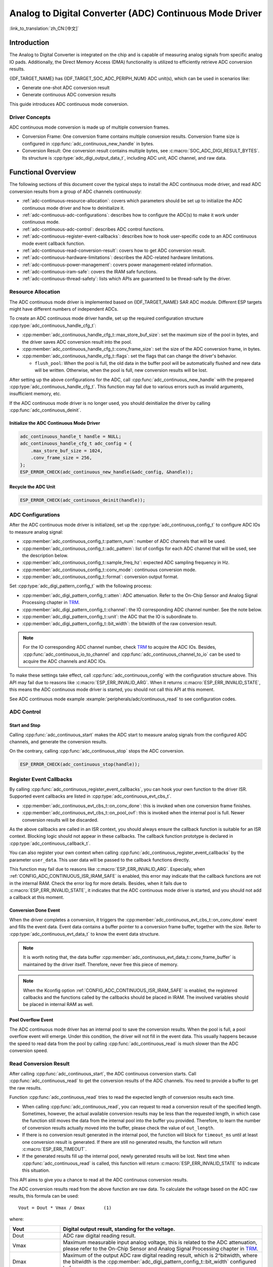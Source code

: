 Analog to Digital Converter (ADC) Continuous Mode Driver
========================================================

:link_to_translation:`zh_CN:[中文]`

Introduction
------------

The Analog to Digital Converter is integrated on the chip and is capable of measuring analog signals from specific analog IO pads. Additionally, the Direct Memory Access (DMA) functionality is utilized to efficiently retrieve ADC conversion results.

{IDF_TARGET_NAME} has {IDF_TARGET_SOC_ADC_PERIPH_NUM} ADC unit(s), which can be used in scenarios like:

- Generate one-shot ADC conversion result
- Generate continuous ADC conversion results

This guide introduces ADC continuous mode conversion.

Driver Concepts
^^^^^^^^^^^^^^^

ADC continuous mode conversion is made up of multiple conversion frames.

- Conversion Frame: One conversion frame contains multiple conversion results. Conversion frame size is configured in :cpp:func:`adc_continuous_new_handle` in bytes.
- Conversion Result: One conversion result contains multiple bytes, see :c:macro:`SOC_ADC_DIGI_RESULT_BYTES`. Its structure is :cpp:type:`adc_digi_output_data_t`, including ADC unit, ADC channel, and raw data.

.. image:: /../_static/diagrams/adc/adc_conversion_frame.png
    :scale: 100 %
    :align: center

Functional Overview
-------------------

The following sections of this document cover the typical steps to install the ADC continuous mode driver, and read ADC conversion results from a group of ADC channels continuously:

- :ref:`adc-continuous-resource-allocation`: covers which parameters should be set up to initialize the ADC continuous mode driver and how to deinitialize it.
- :ref:`adc-continuous-adc-configurations`: describes how to configure the ADC(s) to make it work under continuous mode.
- :ref:`adc-continuous-adc-control`: describes ADC control functions.
- :ref:`adc-continuous-register-event-callbacks`: describes how to hook user-specific code to an ADC continuous mode event callback function.
- :ref:`adc-continuous-read-conversion-result`: covers how to get ADC conversion result.
- :ref:`adc-continuous-hardware-limitations`: describes the ADC-related hardware limitations.
- :ref:`adc-continuous-power-management`: covers power management-related information.
- :ref:`adc-continuous-iram-safe`: covers the IRAM safe functions.
- :ref:`adc-continuous-thread-safety`: lists which APIs are guaranteed to be thread-safe by the driver.


.. _adc-continuous-resource-allocation:

Resource Allocation
^^^^^^^^^^^^^^^^^^^

The ADC continuous mode driver is implemented based on {IDF_TARGET_NAME} SAR ADC module. Different ESP targets might have different numbers of independent ADCs.

To create an ADC continuous mode driver handle, set up the required configuration structure :cpp:type:`adc_continuous_handle_cfg_t`:

- :cpp:member:`adc_continuous_handle_cfg_t::max_store_buf_size`: set the maximum size of the pool in bytes, and the driver saves ADC conversion result into the pool.
- :cpp:member:`adc_continuous_handle_cfg_t::conv_frame_size`: set the size of the ADC conversion frame, in bytes.
- :cpp:member:`adc_continuous_handle_cfg_t::flags`: set the flags that can change the driver's behavior.

  - ``flush_pool``: When the pool is full, the old data in the buffer pool will be automatically flushed and new data will be written. Otherwise, when the pool is full, new conversion results will be lost.


After setting up the above configurations for the ADC, call :cpp:func:`adc_continuous_new_handle` with the prepared :cpp:type:`adc_continuous_handle_cfg_t`. This function may fail due to various errors such as invalid arguments, insufficient memory, etc.

.. only:: esp32

    Especially, when this function returns :c:macro:`ESP_ERR_NOT_FOUND`, this means the I2S0 peripheral is in use. See :ref:`adc-continuous-hardware-limitations` for more information.

.. only:: esp32s2

    Especially, when this function returns :c:macro:`ESP_ERR_NOT_FOUND`, this means the SPI3 peripheral is in use. See :ref:`adc-continuous-hardware-limitations` for more information.

.. only:: SOC_GDMA_SUPPORTED

    Especially, when this function returns :c:macro:`ESP_ERR_NOT_FOUND`, this means there is no free GDMA channel.

If the ADC continuous mode driver is no longer used, you should deinitialize the driver by calling :cpp:func:`adc_continuous_deinit`.


.. only:: SOC_ADC_DIG_IIR_FILTER_SUPPORTED

    IIR filter
    ~~~~~~~~~~

    Two IIR filters are available when ADC is working in continuous mode. To create an ADC IIR filter, you should set up :cpp:type:`adc_continuous_iir_filter_config_t` and call :cpp:func:`adc_new_continuous_iir_filter`.

    - :cpp:member:`adc_digi_filter_config_t::unit`: ADC unit.
    - :cpp:member:`adc_digi_filter_config_t::channel`: ADC channel to be filtered.
    - :cpp:member:`adc_digi_filter_config_t::coeff`: Filter coefficient.

    .. only:: SOC_ADC_DIG_IIR_FILTER_UNIT_BINDED

            On {IDF_TARGET_NAME}, the filter is per ADC unit. Once a filter is enabled, all the enabled ADC channels in this ADC unit will be filtered. However, we suggest only enabling one ADC channel per unit, when using the filter feature. Because the filtered results depend on the previous filtered result. So you should not enable multiple ADC channels, to avoid mixing the filtered results.

    To recycle a filter, you should call :cpp:func:`adc_del_continuous_iir_filter`.

    .. only:: not SOC_ADC_DIG_IIR_FILTER_UNIT_BINDED

        .. note::

            If you use both filters on the same ADC channel, then only the first one will take effect.

.. only:: SOC_ADC_MONITOR_SUPPORTED

    Monitor
    ~~~~~~~

    {IDF_TARGET_SOC_ADC_DIGI_MONITOR_NUM} monitors are available when ADC is working under continuous mode, you can set one or two threshold(s) of a monitor on a working ADC channel, then the monitor will invoke interrupts every sample loop if conversion result outranges of the threshold. To create an ADC monitor, you need to set up the :cpp:type:`adc_monitor_config_t` and call :cpp:func:`adc_new_continuous_monitor`.

    - :cpp:member:`adc_monitor_config_t::adc_unit`: Configures which ADC unit the channel you want to monitor belongs to.
    - :cpp:member:`adc_monitor_config_t::channel`: The channel you want to monitor.
    - :cpp:member:`adc_monitor_config_t::h_threshold`: The high threshold, conversion result larger than this value invokes interrupt, set to -1 if do not use.
    - :cpp:member:`adc_monitor_config_t::l_threshold`: The low threshold, conversion result less than this value invokes interrupt, set to -1 if do not use.

    Once a monitor is created, you can operate it by following APIs to construct your apps.

    - :cpp:func:`adc_continuous_monitor_enable`: Enable a monitor.
    - :cpp:func:`adc_continuous_monitor_disable`: Disable a monitor.
    - :cpp:func:`adc_continuous_monitor_register_event_callbacks`: register user callbacks to take action when the ADC value exceeds of the thresholds.
    - :cpp:func:`adc_del_continuous_monitor`: Delete a created monitor and free resources.

    .. only:: esp32s2

        .. NOTE::

            There are some hardware limitations on {IDF_TARGET_NAME}:
            1. Only one threshold is supported for one monitor.
            2. Only one monitor is supported for one ADC unit.
            3. All enabled channel(s) of a certain ADC unit in ADC continuous mode driver will be monitored. The :cpp:member:`adc_monitor_config_t::channel` parameter will not be used.

    Specifically, the monitor function can be used to implement zero-crossing detection. As ADC cannot directly process negative input signals, an extra **DC bias** should be applied to the original signal before measurement.

    First, add a DC bias to the input signal through a circuit to "shift" the negative signal into the ADC's measurement range. For the measurement range, please refer to the On-Chip Sensor and Analog Signal Processing chapter in `TRM <{IDF_TARGET_TRM_EN_URL}>`__. For example, adding a 1 V bias would transform a signal from -1 V to +1 V into 0 V to 2 V range. Then by setting the appropriate high and low thresholds, the ADC can detect if the input signal approaches zero, allowing for the identification of phase changes in the signal. Refer to the example code below for details.

    .. code:: c

        // Initialize the ADC monitor handle
        adc_monitor_handle_t adc_monitor_handle = NULL;

        // Configure the ADC monitor
        adc_monitor_config_t zero_crossing_config = {
            .adc_unit = EXAMPLE_ADC_UNIT_1,      // Specify the ADC unit to monitor
            .channel = EXAMPLE_ADC_CHANNEL_0,    // Specify the ADC channel to monitor
            .h_threshold = 1100,                 // Set the high threshold close to the DC bias and adjust it as needed
            .l_threshold = 900,                 // Set the low threshold close to the DC bias and adjust it as needed
        };

        // Create the ADC monitor
        ESP_ERROR_CHECK(adc_new_continuous_monitor(&zero_crossing_config, &adc_monitor_handle));

        // Register the callback function
        adc_monitor_evt_cbs_t zero_crossing_cbs = {
            .on_over_high_thresh = example_on_exceed_high_thresh,
            .on_below_low_thresh = example_on_below_low_thresh,
        };

        ESP_ERROR_CHECK(adc_continuous_monitor_register_event_callbacks(adc_monitor_handle, &zero_crossing_cbs, NULL));

        // Enable the ADC monitor
        ESP_ERROR_CHECK(adc_continuous_monitor_enable(adc_monitor_handle));

        // Disable and delete the ADC monitor
        ESP_ERROR_CHECK(adc_continuous_monitor_disable(adc_monitor_handle));
        ESP_ERROR_CHECK(adc_del_continuous_monitor(adc_monitor_handle));

Initialize the ADC Continuous Mode Driver
~~~~~~~~~~~~~~~~~~~~~~~~~~~~~~~~~~~~~~~~~

.. code:: c

    adc_continuous_handle_t handle = NULL;
    adc_continuous_handle_cfg_t adc_config = {
        .max_store_buf_size = 1024,
        .conv_frame_size = 256,
    };
    ESP_ERROR_CHECK(adc_continuous_new_handle(&adc_config, &handle));


Recycle the ADC Unit
~~~~~~~~~~~~~~~~~~~~

.. code:: c

    ESP_ERROR_CHECK(adc_continuous_deinit(handle));


.. _adc-continuous-adc-configurations:

ADC Configurations
^^^^^^^^^^^^^^^^^^

After the ADC continuous mode driver is initialized, set up the :cpp:type:`adc_continuous_config_t` to configure ADC IOs to measure analog signal:

- :cpp:member:`adc_continuous_config_t::pattern_num`: number of ADC channels that will be used.
- :cpp:member:`adc_continuous_config_t::adc_pattern`: list of configs for each ADC channel that will be used, see the description below.
- :cpp:member:`adc_continuous_config_t::sample_freq_hz`: expected ADC sampling frequency in Hz.
- :cpp:member:`adc_continuous_config_t::conv_mode`: continuous conversion mode.
- :cpp:member:`adc_continuous_config_t::format`: conversion output format.

Set :cpp:type:`adc_digi_pattern_config_t` with the following process:

- :cpp:member:`adc_digi_pattern_config_t::atten`: ADC attenuation. Refer to the On-Chip Sensor and Analog Signal Processing chapter in `TRM <{IDF_TARGET_TRM_EN_URL}>`__.
- :cpp:member:`adc_digi_pattern_config_t::channel`: the IO corresponding ADC channel number. See the note below.
- :cpp:member:`adc_digi_pattern_config_t::unit`: the ADC that the IO is subordinate to.
- :cpp:member:`adc_digi_pattern_config_t::bit_width`: the bitwidth of the raw conversion result.

.. note::

    For the IO corresponding ADC channel number, check `TRM <{IDF_TARGET_TRM_EN_URL}#sensor>`__ to acquire the ADC IOs. Besides, :cpp:func:`adc_continuous_io_to_channel` and :cpp:func:`adc_continuous_channel_to_io` can be used to acquire the ADC channels and ADC IOs.

To make these settings take effect, call :cpp:func:`adc_continuous_config` with the configuration structure above. This API may fail due to reasons like :c:macro:`ESP_ERR_INVALID_ARG`. When it returns :c:macro:`ESP_ERR_INVALID_STATE`, this means the ADC continuous mode driver is started, you should not call this API at this moment.

See ADC continuous mode example :example:`peripherals/adc/continuous_read` to see configuration codes.


.. only:: SOC_ADC_DIG_IIR_FILTER_SUPPORTED

    To enable/disable the ADC IIR filter, you should call :cpp:func:`adc_continuous_iir_filter_enable` / :cpp:func:`adc_continuous_iir_filter_disable`.

.. only:: SOC_ADC_MONITOR_SUPPORTED

    To enable/disable the ADC monitor, you should call :cpp:func:`adc_continuous_monitor_enable` / :cpp:func:`adc_continuous_monitor_disable`.

.. _adc-continuous-adc-control:

ADC Control
^^^^^^^^^^^

Start and Stop
~~~~~~~~~~~~~~

Calling :cpp:func:`adc_continuous_start` makes the ADC start to measure analog signals from the configured ADC channels, and generate the conversion results.

On the contrary, calling :cpp:func:`adc_continuous_stop` stops the ADC conversion.

.. code::c

    ESP_ERROR_CHECK(adc_continuous_start(handle));

.. code:: c

    ESP_ERROR_CHECK(adc_continuous_stop(handle));


.. _adc-continuous-register-event-callbacks:

Register Event Callbacks
^^^^^^^^^^^^^^^^^^^^^^^^

By calling :cpp:func:`adc_continuous_register_event_callbacks`, you can hook your own function to the driver ISR. Supported event callbacks are listed in :cpp:type:`adc_continuous_evt_cbs_t`.

- :cpp:member:`adc_continuous_evt_cbs_t::on_conv_done`: this is invoked when one conversion frame finishes.
- :cpp:member:`adc_continuous_evt_cbs_t::on_pool_ovf`: this is invoked when the internal pool is full. Newer conversion results will be discarded.

As the above callbacks are called in an ISR context, you should always ensure the callback function is suitable for an ISR context. Blocking logic should not appear in these callbacks. The callback function prototype is declared in :cpp:type:`adc_continuous_callback_t`.

You can also register your own context when calling :cpp:func:`adc_continuous_register_event_callbacks` by the parameter ``user_data``. This user data will be passed to the callback functions directly.

This function may fail due to reasons like :c:macro:`ESP_ERR_INVALID_ARG`. Especially, when :ref:`CONFIG_ADC_CONTINUOUS_ISR_IRAM_SAFE` is enabled, this error may indicate that the callback functions are not in the internal RAM. Check the error log for more details. Besides, when it fails due to :c:macro:`ESP_ERR_INVALID_STATE`, it indicates that the ADC continuous mode driver is started, and you should not add a callback at this moment.


Conversion Done Event
~~~~~~~~~~~~~~~~~~~~~

When the driver completes a conversion, it triggers the :cpp:member:`adc_continuous_evt_cbs_t::on_conv_done` event and fills the event data. Event data contains a buffer pointer to a conversion frame buffer, together with the size. Refer to :cpp:type:`adc_continuous_evt_data_t` to know the event data structure.

.. note::

    It is worth noting that, the data buffer :cpp:member:`adc_continuous_evt_data_t::conv_frame_buffer` is maintained by the driver itself. Therefore, never free this piece of memory.

.. note::

    When the Kconfig option :ref:`CONFIG_ADC_CONTINUOUS_ISR_IRAM_SAFE` is enabled, the registered callbacks and the functions called by the callbacks should be placed in IRAM. The involved variables should be placed in internal RAM as well.

Pool Overflow Event
~~~~~~~~~~~~~~~~~~~

The ADC continuous mode driver has an internal pool to save the conversion results. When the pool is full, a pool overflow event will emerge. Under this condition, the driver will not fill in the event data. This usually happens because the speed to read data from the pool by calling :cpp:func:`adc_continuous_read` is much slower than the ADC conversion speed.


.. _adc-continuous-read-conversion-result:

Read Conversion Result
^^^^^^^^^^^^^^^^^^^^^^

After calling :cpp:func:`adc_continuous_start`, the ADC continuous conversion starts. Call :cpp:func:`adc_continuous_read` to get the conversion results of the ADC channels. You need to provide a buffer to get the raw results.

Function :cpp:func:`adc_continuous_read` tries to read the expected length of conversion results each time.

- When calling :cpp:func:`adc_continuous_read`, you can request to read a conversion result of the specified length. Sometimes, however, the actual available conversion results may be less than the requested length, in which case the function still moves the data from the internal pool into the buffer you provided. Therefore, to learn the number of conversion results actually moved into the buffer, please check the value of ``out_length``.
- If there is no conversion result generated in the internal pool, the function will block for ``timeout_ms`` until at least one conversion result is generated. If there are still no generated results, the function will return :c:macro:`ESP_ERR_TIMEOUT`.
- If the generated results fill up the internal pool, newly generated results will be lost. Next time when :cpp:func:`adc_continuous_read` is called, this function will return :c:macro:`ESP_ERR_INVALID_STATE` to indicate this situation.

This API aims to give you a chance to read all the ADC continuous conversion results.

The ADC conversion results read from the above function are raw data. To calculate the voltage based on the ADC raw results, this formula can be used:

.. parsed-literal::

    Vout = Dout * Vmax / Dmax       (1)

where:

.. list-table::
    :header-rows: 1
    :widths: 20 80
    :align: center

    * - Vout
      - Digital output result, standing for the voltage.
    * - Dout
      - ADC raw digital reading result.
    * - Vmax
      - Maximum measurable input analog voltage, this is related to the ADC attenuation, please refer to the On-Chip Sensor and Analog Signal Processing chapter in `TRM <{IDF_TARGET_TRM_EN_URL}#sensor>`__.
    * - Dmax
      - Maximum of the output ADC raw digital reading result, which is 2^bitwidth, where the bitwidth is the :cpp:member:`adc_digi_pattern_config_t::bit_width` configured before.

To do further calibration to convert the ADC raw result to voltage in mV, please refer to :doc:`adc_calibration`.

.. _adc-continuous-hardware-limitations:

.. _hardware_limitations_adc_continuous:

Hardware Limitations
^^^^^^^^^^^^^^^^^^^^

.. list::

    - A specific ADC unit can only work under one operating mode at any one time, either continuous mode or one-shot mode. :cpp:func:`adc_continuous_start` has provided the protection.
    - Random Number Generator (RNG) uses ADC as an input source. When ADC continuous mode driver works, the random number generated from RNG will be less random.
    :esp32 or esp32s2: - ADC2 is also used by Wi-Fi. :cpp:func:`adc_continuous_start` has provided the protection between Wi-Fi driver and ADC continuous mode driver.
    :esp32: - ADC continuous mode driver uses I2S0 peripheral as hardware DMA FIFO. Therefore, if I2S0 is in use already, the :cpp:func:`adc_continuous_new_handle` will return :c:macro:`ESP_ERR_NOT_FOUND`.
    :esp32: - ESP32 DevKitC: GPIO 0 cannot be used due to external auto program circuits.
    :esp32: - ESP-WROVER-KIT: GPIO 0, 2, 4, and 15 cannot be used due to external connections for different purposes.
    :esp32s2: - ADC continuous mode driver uses SPI3 peripheral as hardware DMA FIFO. Therefore, if SPI3 is in use already, the :cpp:func:`adc_continuous_new_handle` will return :c:macro:`ESP_ERR_NOT_FOUND`.
    :esp32c3: - ADC2 DMA functionality is no longer supported to retrieve ADC conversion results due to hardware limitations, as unstable results have been observed. This issue can be found in `ESP32C3 Errata <https://www.espressif.com/sites/default/files/documentation/esp32-c3_errata_en.pdf>`_. For compatibility, you can enable :ref:`CONFIG_ADC_CONTINUOUS_FORCE_USE_ADC2_ON_C3_S3` to force use ADC2.
    :esp32s3: - ADC2 DMA functionality is no longer supported to retrieve ADC conversion results due to hardware limitations, as unstable results have been observed. This issue can be found in `ESP32S3 Errata <https://www.espressif.com/sites/default/files/documentation/esp32-s3_errata_en.pdf>`_. For compatibility, you can enable :ref:`CONFIG_ADC_CONTINUOUS_FORCE_USE_ADC2_ON_C3_S3` to force use ADC2.

.. _adc-continuous-power-management:

Power Management
^^^^^^^^^^^^^^^^

When power management is enabled, i.e., :ref:`CONFIG_PM_ENABLE` is on, the APB clock frequency may be adjusted when the system is in an idle state, thus potentially changing the behavior of ADC continuous conversion.

However, the continuous mode driver can prevent this change by acquiring a power management lock of type :cpp:enumerator:`ESP_PM_APB_FREQ_MAX`. The lock is acquired after the continuous conversion is started by :cpp:func:`adc_continuous_start`. Similarly, the lock will be released after :cpp:func:`adc_continuous_stop`. Therefore, :cpp:func:`adc_continuous_start` and :cpp:func:`adc_continuous_stop` should appear in pairs, otherwise, the power management will be out of action.


.. _adc-continuous-iram-safe:

IRAM Safe
^^^^^^^^^

All the ADC continuous mode driver APIs are not IRAM-safe. They are not supposed to be run when the Cache is disabled. By enabling the Kconfig option :ref:`CONFIG_ADC_CONTINUOUS_ISR_IRAM_SAFE`, the driver's internal ISR handler is IRAM-safe, which means even when the Cache is disabled, the driver will still save the conversion results into its internal pool.


.. _adc-continuous-thread-safety:

Thread Safety
^^^^^^^^^^^^^

ADC continuous mode driver APIs are not guaranteed to be thread-safe. However, the share hardware mutual exclusion is provided by the driver. See :ref:`adc-continuous-hardware-limitations` for more details.


Application Examples
--------------------

* :example:`peripherals/adc/continuous_read` demonstrates how to use the ADC Continuous Read Mode (DMA Mode) on {IDF_TARGET_NAME} development boards to read from GPIO pins via on-chip ADC modules.


API Reference
-------------

.. include-build-file:: inc/adc_continuous.inc
